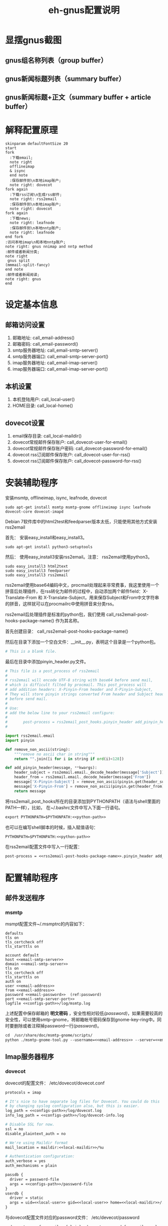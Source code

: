 #+TITLE: eh-gnus配置说明
#+LANGUAGE: zh-CN
#+TAGS: noexport(n) ignoreheading(i)
# \bibliography{emacs-helper.bib}
#+OPTIONS: H:10 num:t tex:imagemagick ^:nil
#+HTML_HEAD: <link rel="stylesheet" type="text/css" href="./style/worg.css" />
#+HTML_HEAD_EXTRA: <link rel="alternate stylesheet" type="text/css" href="style2.css" />
#+PROPERTY: header-args:org  :noweb yes :mkdirp yes :exports both
#+PROPERTY: header-args:python :eval no :noweb yes :mkdirp yes :results output scala  :exports code
#+PROPERTY: header-args:emacs-lisp :eval no :noweb yes :results output scala :mkdirp yes  :exports code
#+PROPERTY: header-args:shell :noweb yes :eval no :results output scala :exports code

* 显摆gnus截图
** gnus组名称列表（group buffer）
 [[file:./images/gnus-group.png]]

** gnus新闻标题列表（summary buffer）
 [[file:./images/gnus-summary1.png]]

 [[file:./images/gnus-summary2.png]]

** gnus新闻标题+正文（summary buffer + article buffer）
 [[file:./images/gnus-summary+article.png]]

* 解释配置原理
#+BEGIN_SRC plantuml :file "images/gnus配置基本原理.png"
skinparam defaultFontSize 20
start
fork
  :下载email;
  note right
  offlineimap
  & isync
  end note
  :保存邮件到\n本地imap账户;
  note right: dovecot
fork again
  :下载rss订阅\n生成rss邮件;
  note right: rss2email
  :保存邮件到\n本地imap账户;
  note right: dovecot
fork again
  :下载news;
  note right: leafnode
  :保存邮件到\n本地nntp账户;
  note right: leafnode
end fork
:访问本地imap\n和本地nntp账户;
note right: gnus nnimap and nntp method
:邮件或者新闻分类;
note right
 gnus split
(mmmail-split-fancy)
end note
:邮件或者新闻阅读;
note right: gnus
end
#+END_SRC

#+RESULTS:
[[file:images/gnus配置基本原理.png]]
* 设定基本信息
#+NAME: configs-path
#+BEGIN_SRC org :exports none
/home/feng/.config/eh-gnus/configs
#+END_SRC

#+NAME: email-address
#+BEGIN_SRC org :exports none
YOUREMAIL@gmail.com
#+END_SRC

#+NAME: email-password
#+BEGIN_SRC org :exports none
YOURPASSWORD
#+END_SRC

#+NAME: gmail-cert-fingerprint
#+BEGIN_SRC org :exports none
f3043dd689a2e7dddfbef82703a6c65ea9b634c1
#+END_SRC

#+NAME: email-smtp-server
#+BEGIN_SRC org :exports none
smtp.gmail.com
#+END_SRC

#+NAME: email-smtp-server-port
#+BEGIN_SRC org :exports none
587
#+END_SRC

#+NAME: email-imap-server
#+BEGIN_SRC org :exports none
imap.gmail.com
#+END_SRC

#+NAME: email-imap-server-port
#+BEGIN_SRC org :exports none
993
#+END_SRC

#+NAME: local-user
#+BEGIN_SRC org :exports none
feng
#+END_SRC

#+NAME: local-home
#+BEGIN_SRC org :exports none
/home/feng
#+END_SRC

#+NAME: local-maildir
#+BEGIN_SRC org :exports none
/home/feng/maildir
#+END_SRC

#+NAME: dovecot-user-for-email
#+BEGIN_SRC org :exports none
myemail
#+END_SRC

#+NAME: dovecot-password-for-email
#+BEGIN_SRC org :exports none
myemail-password
#+END_SRC

#+NAME: dovecot-user-for-rss
#+BEGIN_SRC org :exports none
myrss
#+END_SRC

#+NAME: dovecot-password-for-rss
#+BEGIN_SRC org :exports none
myrss-password
#+END_SRC

#+NAME: python-path
#+BEGIN_SRC org :exports none
<<configs-path>>
#+END_SRC

** 邮箱访问设置
 1. 邮箱地址: call_email-address()
 2. 邮箱密码: call_email-password()
 3. smtp服务器地址: call_email-smtp-server()
 4. smtp服务器端口: call_email-smtp-server-port()
 5. imap服务器地址: call_email-imap-server()
 6. imap服务器端口: call_email-imap-server-port()
** 本机设置
 1. 本机登陆用户: call_local-user()
 2. HOME目录: call_local-home()
** dovecot设置
 1. email保存目录:  call_local-maildir()
 2. dovecot常规邮件保存账户: call_dovecot-user-for-email()
 3. dovecot常规邮件保存账户密码: call_dovecot-password-for-email()
 4. dovecot rss订阅邮件保存账户: call_dovecot-user-for-rss()
 5. dovecot rss订阅邮件保存账户: call_dovecot-password-for-rss()

* 安装辅助程序
安装msmtp, offlineimap, isync, leafnode, dovecot
#+BEGIN_SRC shell
sudo apt-get install msmtp msmtp-gnome offlineimap isync leafnode dovecot-core dovecot-imapd
#+END_SRC

Debian 7软件库中的html2test和feedparser版本太低，只能使用其他方式安装rss2email

首先： 安装easy_install和easy_install3。

#+BEGIN_SRC shell
sudo apt-get install python3-setuptools
#+END_SRC

然后： 使用easy_install3安装rss2email。注意： rss2email使用python3。

#+BEGIN_SRC shell
sudo easy_install3 html2text
sudo easy_install3 feedparser
sudo easy_install3 rss2email
#+END_SRC

rss2email使用base64编码中文，procmail处理起来非常费事，我这里使用一个拼音后处理插件，在rss转化为邮件的过程中，自动添加两个邮件field：X-Translate-From 和 X-Translate-Subject，用来保存Subject和From中文字符串的拼音，这样就可以在procmailrc中使用拼音来分类rss。

rss2email后处理插件是标准的python包，我们使用 call_rss2email-post-hooks-package-name() 作为其名称。
#+NAME: rss2email-post-hooks-package-name
#+BEGIN_SRC org :exports none
rss2email_post_hooks
#+END_SRC

首先创建目录： call_rss2email-post-hooks-package-name()

然后在目录下添加一个空白文件：__init__.py，表明这个目录是一个python包。

#+BEGIN_SRC python :noweb yes :eval no :tangle configs/rss2email_post_hooks/__init__.py
# This is a blank file.
#+END_SRC

最后在目录中添加pinyin_header.py文件。

#+BEGIN_SRC python  :tangle configs/rss2email_post_hooks/pinyin_header.py
# This file is a post_process of rss2email
#
# rss2email will encode UTF-8 string with base64 before send mail,
# which is difficult filted by procmail. This post_process will
# add addition headers: X-Pinyin-From header and X-Pinyin-Subject,
# They will store pinyin strings converted From header and Subject header
# before send mail.
#
# Use:
# add the below line to your rss2email configure:
#
#       post-process = rss2email_post_hooks.pinyin_header add_pinyin_header
#

import rss2email.email
import pinyin

def remove_non_ascii(string):
    """remove no ascii char in string"""
    return "".join([i for i in string if ord(i)<128])

def add_pinyin_header(message, **kwargs):
    header_subject = rss2email.email._decode_header(message['Subject'])
    header_from = rss2email.email._decode_header(message['From'])
    message['X-Pinyin-Subject'] = remove_non_ascii(pinyin.get(header_subject))
    message['X-Pinyin-From'] = remove_non_ascii(pinyin.get(header_from))
    return message

#+END_SRC

将rss2email_post_hooks所在的目录添加到PYTHONPATH（语法与shell里面的PATH一样），比如， 在~/.bashrc文件中写入下面一行语句。

#+BEGIN_SRC org
export PYTHONPATH=$PYTHONPATH:<<python-path>>
#+END_SRC

也可以在编写shell脚本的时候，插入赋值语句：
#+NAME: rss2email-setup-python-path
#+BEGIN_SRC org
PYTHONPATH=$PYTHONPATH:<<python-path>>
#+END_SRC

在rss2email配置文件中写入一行配置：
#+NAME: rss2email-setup-post-process
#+BEGIN_SRC org
post-process = <<rss2email-post-hooks-package-name>>.pinyin_header add_pinyin_header
#+END_SRC

* 配置辅助程序
** 邮件发送程序
*** msmtp
 msmpt配置文件~/.msmptrc的内容如下：
 #+NAME: msmtprc
 #+BEGIN_SRC org -r :tangle configs/msmtprc :tangle-mode (identity #o600)
 defaults
 tls on
 tls_certcheck off
 tls_starttls on

 account default
 host <<email-smtp-server>>
 domain <<email-smtp-server>>
 tls on
 tls_certcheck off
 tls_starttls on
 auth on
 user <<email-address>>
 from <<email-address>>
 password <<email-password>>  (ref:password)
 port <<email-smtp-server-port>>
 logfile <<configs-path>>/log/msmtp.log
 #+END_SRC

 上述配置中保存邮箱的 *明文密码* ，安全性相对较低[[(password)]]，如果需要较高的安全性，可以使用smtp-gnome，将邮箱帐号密码保存到gnome-key-ring中。同时要删除或者注释掉password一行[[(password)]]。
 #+BEGIN_SRC org
 cd  /usr/share/doc/msmtp-gnome/scripts/
 python ./msmtp-gnome-tool.py --username=<<email-address>> --server=<<email-smtp-server>>
 #+END_SRC
** Imap服务器程序
*** dovecot
 dovecot的配置文件： /etc/dovecot/dovecot.conf
 #+BEGIN_SRC org  :tangle configs/dovecot.conf :tangle-mode (identity #o600)
 protocols = imap

 # It's nice to have separate log files for Dovecot. You could do this
 # by changing syslog configuration also, but this is easier.
 log_path = <<configs-path>>/log/dovecot.log
 info_log_path = <<configs-path>>/log/dovecot-info.log

 # Disable SSL for now.
 ssl = no
 disable_plaintext_auth = no

 # We're using Maildir format
 mail_location = maildir:<<local-maildir>>/%u

 # Authentication configuration:
 auth_verbose = yes
 auth_mechanisms = plain

 passdb {
   driver = password-file
   args = <<configs-path>>/password-file
 }
 userdb {
   driver = static
   args = uid=<<local-user>> gid=<<local-user>> home=<<local-maildir>>/.home/%u
 }
 #+END_SRC

 与dovecot配置文件对应的password文件： /etc/devecot/password

 #+BEGIN_SRC org :tangle configs/password-file :tangle-mode (identity #o600)
 <<dovecot-user-for-email>>:{plain}<<dovecot-password-for-email>>:<<local-user>>:<<local-user>>::<<local-maildir>>/.home/<<dovecot-user-for-email>>::userdb_mail=maildir:<<local-maildir>>/<<dovecot-user-for-email>>
 <<dovecot-user-for-rss>>:{plain}<<dovecot-password-for-rss>>:<<local-user>>:<<local-user>>::<<local-maildir>>/.home/<<dovecot-user-for-rss>>::userdb_mail=maildir:<<local-maildir>>/<<dovecot-user-for-rss>>
 #+END_SRC
** 邮件下载程序
*** offlineimap
 offlineimap配置文件:  ~/.offlineimaprc
 #+BEGIN_SRC org :tangle configs/offlineimaprc :tangle-mode (identity #o600)
 [general]
 accounts = default-email-account
 pythonfile = <<configs-path>>/offlineimap.py
 ui = quiet

 [Account default-email-account]
 localrepository = LocalIMAP
 remoterepository = RemoteIMAP
 # autorefresh = 3

 [Repository LocalIMAP]
 type = IMAP
 remotehost = localhost
 remoteuser = <<dovecot-user-for-email>>
 remotepass = <<dovecot-password-for-email>>
 holdconnectionopen = yes

 [Repository RemoteIMAP]
 type = IMAP
 remotehost = <<email-imap-server>>
 remoteuser = <<email-address>>
 # 安装包python-keyring,然后使用下的命令保存密码。
 # import keyring
 # keyring.set_password("<<email-imap-server>>","<<email-address>>", "<<email-password>>")
 # remotepasseval = keyring.get_password("<<email-imap-server>>","<<email-address>>")
 remotepass = <<email-password>>
 ssl = yes
 cert_fingerprint=<<gmail-cert-fingerprint>>
 maxconnections = 3
 realdelete = no
 # holdconnectionopen = true
 # keepalive = 60

 # nametrans = lambda folder: re.sub('.*Spam$', 'Spam',
 #	  re.sub('.*Drafts$', 'Drafts',
 #	  re.sub('.*Sent Mail$', 'Sent',
 #	  re.sub('.*Starred$', 'Flagged',
 #	  re.sub('.*Trash$', 'Trash',
 #	  re.sub('.*All Mail$', 'Archive', folder))))))
 folderfilter = lambda foldername: not re.search('(Trash|Del|Archive|All Mail|Spam|Chats)', foldername)

 #+END_SRC

 offlineimap.py文件
 #+BEGIN_SRC org :tangle configs/offlineimap.py :tangle-mode (identity #o600)
 # This is a blank file
 #+END_SRC

 可以在桌面添加offlineimap的启动图标，双击图标后开始同步邮件：

 保存下面的配置到文件:  ~/.local/share/Application/offlineimap.desktop
 #+BEGIN_SRC org  :tangle configs/offlineimap.desktop :tangle-mode (identity #o644)
 [Desktop Entry]
 Exec="x-terminal-emulator " "-e" "<<configs-path>>/offlineimap.sh"
 Icon=<<configs-path>>/icons/offlineimap.png
 Name=OfflineIMAP
 Encoding=UTF-8
 Terminal=false
 Type=Application
 Categories=Application;Network;
 #+END_SRC

 offlineimap启动器：offlineimap.sh
 #+BEGIN_SRC org :tangle configs/offlineimap.sh :tangle-mode (identity #o600)
 #!/bin/sh

 set -efu
 command="offlineimap -c <<configs-path>>/offlineimaprc"

 if pgrep -u "$(id -u)" -xf -- "$command" >/dev/null 2>&1; then
	 exit 0
 fi

 exec $command

 #+END_SRC
*** isync
 isync配置文件： ~/.mbsyncrc
 #+BEGIN_SRC org :tangle configs/mbsyncrc :tangle-mode (identity #o600)
 IMAPAccount remote-email-account
 Host <<email-imap-server>>
 User <<email-address>>
 Pass <<email-password>>
 UseIMAPS yes
 # RequireSSL yes
 # You should install package: ca-certificates.
 CertificateFile /etc/ssl/certs/ca-certificates.crt

 IMAPStore remote-email-store
 Account remote-email-account

 IMAPAccount local-dovecot-account
 Host localhost
 User <<dovecot-user-for-email>>
 Pass <<dovecot-password-for-email>>

 IMAPStore local-dovecot-store
 Account local-dovecot-account

 Channel get-default-email
 Master :remote-email-store:
 Slave :local-dovecot-store:
 # Exclude everything under the internal [Gmail] folder, except the interesting folders
 Patterns * ![Gmail]* "[Gmail]/Sent Mail" "[Gmail]/Starred"
 # Or include everything
 #Patterns *
 # Automatically create missing mailboxes, both locally and on the server
 Create Both
 # Save the synchronization state files in the relevant directory
 SyncState <<configs-path>>/mbsyncstate/get-default-email

 Channel get-all-email
 Master :remote-email-store:
 Slave :local-dovecot-store:
 Patterns "[Gmail]/All Mail"
 Create Slave
 Sync New
 SyncState <<configs-path>>/mbsyncstate/get-all-email

 Channel get-spam-email
 Master :gmail-store:
 Slave :local-dovecot-store:
 Patterns "[Gmail]/Spam"
 Create Master
 Sync Push
 SyncState <<configs-path>>/mbsyncstate/get-spam-email
 #+END_SRC

 isync启动器：isync.sh
 #+BEGIN_SRC org :tangle configs/isync.sh :tangle-mode (identity #o600)
 #!/bin/sh

 set -efu
 command="isync --config <<configs-path>>/mbsyncrc"

 if pgrep -u "$(id -u)" -xf -- "$command" >/dev/null 2>&1; then
	 exit 0
 fi

 exec $command

 #+END_SRC

*** fdm

** 新闻组下载程序
*** leafnode
 leafnode运行必须有完整的域名， 如果只将leafnode作为一个news下载器，我们可以设定一个伪造的域名，比如：在debian系统中，我们可以更改/etc/hosts文件：

 #+BEGIN_SRC org
 127.0.0.1	news.tumashu-localhost.org localhost
 127.0.1.1	news.tumashu-localhost.org tumashu

 # The following lines are desirable for IPv6 capable hosts
 ::1     localhost ip6-localhost ip6-loopback
 ff02::1 ip6-allnodes
 ff02::2 ip6-allrouters
 #+END_SRC
 注意： 设定域名这个步骤非常关键， 建议重新启动系统，另外系统时间也要设定正确。

 leafnode配置
 #+BEGIN_SRC org
 sudo dpkg-reconfigure leafnode
 #+END_SRC
 配置选项选择：
 1. Server to download news from:  (我使用 news.gmane.org)
 2. Network connection type:   (permanent，一小时下载一次)
 3. Enable access controls for Leafnode?  (yes)
 4. Update the list of available groups? (第一次使用建议选yes)

 配置完成后，建议手动下载news:
 #+BEGIN_SRC org
 sudo /etc/news/leafnode/do-fetch-news
 #+END_SRC
** rss下载程序
*** rss2email
 rss2email配置文件: ~/.configs/rss2email.conf
 #+BEGIN_SRC org :tangle configs/rss2email.cfg :tangle-mode (identity #o644)
 [DEFAULT]
 from = user@rss2email.invalid
 use-8bit = False
 force-from = False
 use-publisher-email = False
 name-format = {feed-title}: {author}
 to = feng@localhost
 proxy =
 feed-timeout = 120
 active = True
 digest = False
 date-header = False
 date-header-order = modified, issued, created, expired
 bonus-header =
 trust-guid = True
 trust-link = False
 encodings = US-ASCII, ISO-8859-1, UTF-8, BIG5, ISO-2022-JP
 <<rss2email-setup-post-process>>
 digest-post-process =
 html-mail = True
 use-css = True
 css = h1 {
	 font: 18pt Georgia, "Times New Roman";
	 }
	 body {
	 font: 12pt Arial;
	 }
	 a:link {
	 font: 12pt Arial;
	 font-weight: bold;
	 color: #0000cc;
	 }
	 blockquote {
	 font-family: monospace;
	 }
	 .header {
	 background: #e0ecff;
	 border-bottom: solid 4px #c3d9ff;
	 padding: 5px;
	 margin-top: 0px;
	 color: red;
	 }
	 .header a {
	 font-size: 20px;
	 text-decoration: none;
	 }
	 .footer {
	 background: #c3d9ff;
	 border-top: solid 4px #c3d9ff;
	 padding: 5px;
	 margin-bottom: 0px;
	 }
	 border: solid 4px #c3d9ff;
	 }
	 margin-left: 5px;
	 margin-right: 5px;
	 }
 unicode-snob = False
 links-after-each-paragraph = False
 body-width = 0
 email-protocol = imap
 sendmail = /usr/sbin/sendmail
 smtp-auth = False
 smtp-username = username
 smtp-password = password
 smtp-server = smtp.yourisp.net:25
 smtp-ssl = False
 smtp-ssl-protocol = SSLv3
 imap-auth = True
 imap-username = <<dovecot-user-for-rss>>
 imap-password = <<dovecot-password-for-rss>>
 imap-server = localhost
 imap-port = 143
 imap-ssl = False
 imap-mailbox = INBOX
 verbose = warning

 [feed.org-mode.git]
 url = http://repo.or.cz/w/org-mode.git/rss

 [feed.emacs.git]
 url = http://repo.or.cz/w/emacs.git/rss

 [feed.baidu.internet.news]
 url = http://news.baidu.com/n?cmd=1&class=internet&tn=rss

 #+END_SRC

 rss2email启动器：rss2email.sh
 #+BEGIN_SRC org :tangle configs/rss2email.sh :tangle-mode (identity #o600)
 #!/bin/sh

 set -efu
 <<rss2email-setup-python-path>>
 command="r2e --config <<configs-path>>/rss2email.cfg run "

 if pgrep -u "$(id -u)" -xf -- "$command" >/dev/null 2>&1; then
	 exit 0
 fi

 exec $command

 #+END_SRC

 直接使用r2e命令添加rss地址太罗嗦，写一个shell脚本来处理：
 1. 保存下面代码到一个目录, 比如： ~/bin/add-rss-with-rss2email.sh
 2. 安装firefox扩展： AppLauncher
 3. 配置AppLauncher
    1. name:  rss2email
    2. path:  /usr/bin/x-terminal-emulator
    3. arguments: --command=~/bin/add-rss-with-rss2email.sh &url

 #+BEGIN_SRC org :tangle configs/add-rss-with-rss2email.sh :tangle-mode (identity #o755)
 #!/bin/bash

 <<rss2email-setup-python-path>>
 echo "The Feed url is: $1"
 echo "Please enter a name for this feed"
 read feed_name
 echo "run command: r2e add $feed_name $1"
 r2e add $feed_name $1
 r2e list
 echo "Wait 10 second or press C-c to quit."
 read -t 10

 #+END_SRC

* cron配置
在shell中运行crontab命令：
#+BEGIN_SRC org
crontab -e
#+END_SRC

cron最常见的问题是环境变量的问题，许多程序由于环境变量设置不正确，不能正常启动，
#+NAME: cron-setup-environment-variable
#+BEGIN_SRC org
PATH=/usr/local/sbin:/usr/local/bin:/usr/sbin:/usr/bin:/bin:/usr/local/games:/usr/games
<<rss2email-setup-python-path>>
#+END_SRC

然后添加如下内容： 设定5分钟运行一次offlineimap，1个小时运行一下rss2email。
#+BEGIN_SRC org
<<cron-setup-environment-variable>>

*/5 * * * * <<configs-path>>/offlineimap.sh >/dev/null 2>&1
0 */1 * * * <<configs-path>>/rss2email.sh
### DON'T REMOVE THIS LINE ###
#+END_SRC

然后运行命令：
#+BEGIN_SRC org
sudo /etc/init.d/cron restart
#+END_SRC
* gnus配置
调整eh-gnus.el文件中如下几行：
#+BEGIN_SRC elisp
(setq gnus-select-method
      '(nnimap "<<dovecot-user-for-email>>"
	       (nnimap-address "localhost")
	       (nnimap-stream network)))

(add-to-list 'gnus-secondary-select-methods
	     '(nnimap "<<dovecot-user-for-rss>>"
		      (nnimap-address "localhost")
		      (nnimap-stream network)))

(add-to-list 'gnus-secondary-select-methods
	     '(nntp "localhost"))
#+END_SRC

然后运行gnus。
